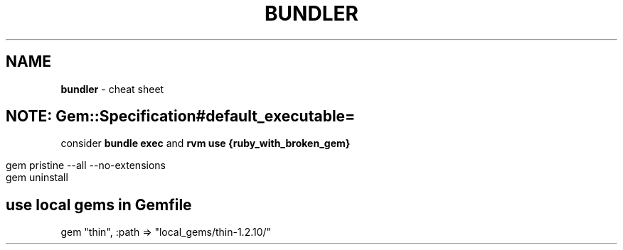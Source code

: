 .\" generated with Ronn/v0.7.3
.\" http://github.com/rtomayko/ronn/tree/0.7.3
.
.TH "BUNDLER" "1" "July 2011" "" ""
.
.SH "NAME"
\fBbundler\fR \- cheat sheet
.
.SH "NOTE: Gem::Specification#default_executable="
consider \fBbundle exec\fR and \fBrvm use {ruby_with_broken_gem}\fR
.
.IP "" 4
.
.nf

gem pristine \-\-all \-\-no\-extensions
gem uninstall
.
.fi
.
.IP "" 0
.
.SH "use local gems in Gemfile"
.
.nf

gem "thin", :path => "local_gems/thin\-1\.2\.10/"
.
.fi

